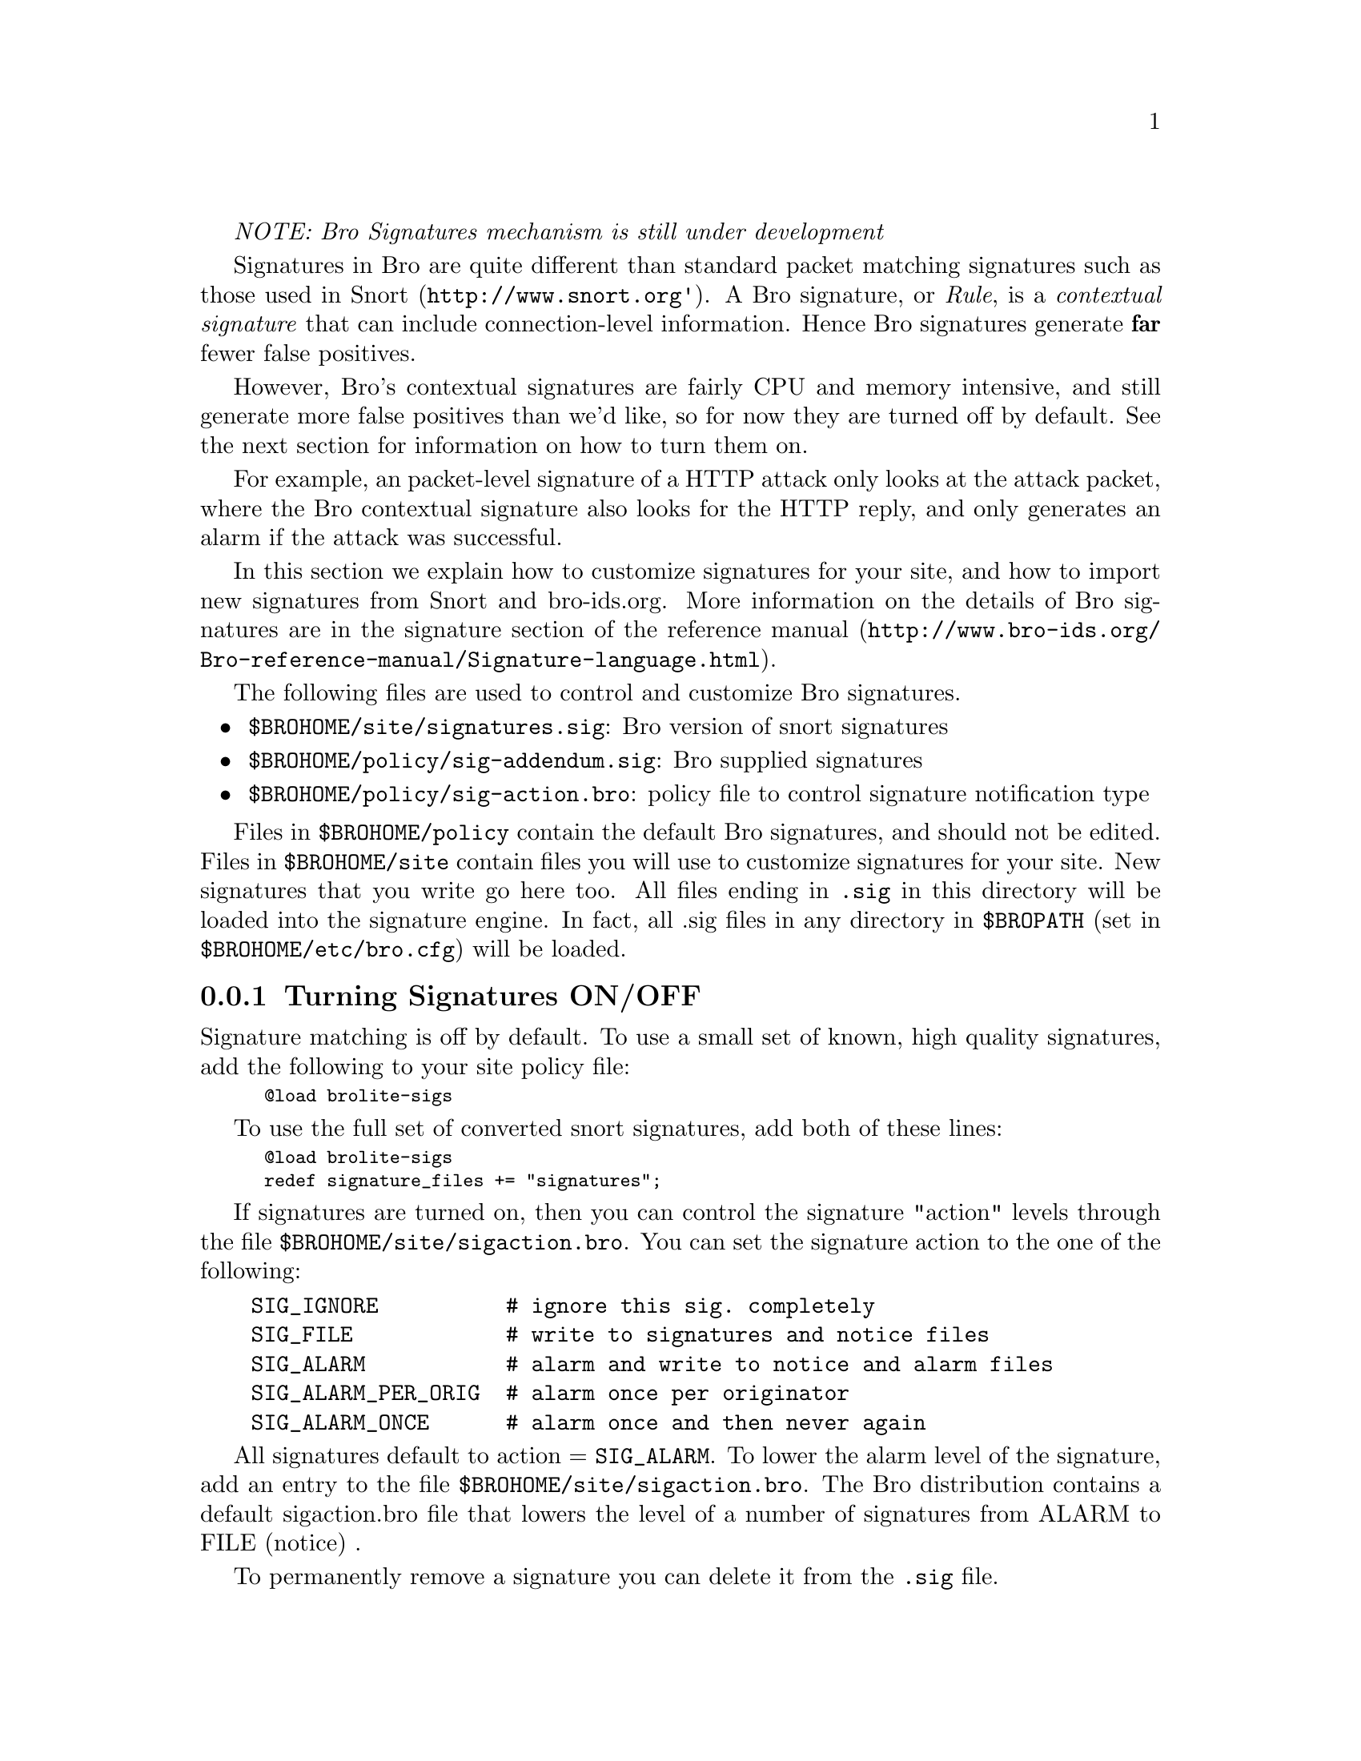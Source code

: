 
@emph{NOTE: Bro Signatures mechanism is still under development}

Signatures in Bro are quite different than standard packet matching signatures such as those used in
@uref{http://www.snort.org', Snort}. A Bro signature, or @emph{Rule}, is a @emph{contextual signature}
that can include connection-level information. Hence Bro signatures generate @strong{far} fewer
false positives.

However, Bro's contextual signatures are fairly CPU and memory intensive,
and still generate more false positives than we'd like,
so for now they are turned off by default. See the next section for information on how to turn them on.

For example, an packet-level signature of a HTTP attack only looks at the attack packet, where
the Bro contextual signature also looks for the HTTP reply, and only generates an alarm if the attack was 
successful.

In this section we explain how to customize signatures for your site,
and how to import new signatures from Snort and bro-ids.org. More
information on the details of Bro signatures are in
@uref{http://www.bro-ids.org/Bro-reference-manual/Signature-language.html, the
signature section of the reference manual}.

The following files are used to control and customize Bro signatures.

@itemize
@item @code{$BROHOME/site/signatures.sig}: Bro version of snort signatures
@item @code{$BROHOME/policy/sig-addendum.sig}: Bro supplied signatures
@item @code{$BROHOME/policy/sig-action.bro}: policy file to control signature notification type
@end itemize

Files in @code{$BROHOME/policy} contain the default Bro signatures, and should not be edited.
Files in @code{$BROHOME/site} contain files you will use to customize signatures for your site.
New signatures that you write go here too. All files ending in @code{.sig} in this directory
will be loaded into the signature engine. In fact, all .sig files in any
directory in @code{$BROPATH} (set in @code{$BROHOME/etc/bro.cfg}) will be loaded.

@menu
* Turning Signatures ON/OFF ::
* Add a New Signature ::
* Editing Existing Signatures ::
* Importing Snort Signatures ::
* Checking for new Signatures from bro-ids.org ::
@end menu


@node Turning Signatures ON/OFF 
@subsection Turning Signatures ON/OFF
@cindex Turning Signatures ON/OFF

Signature matching is off by default. To use a small set of
known, high quality signatures, add the following to your site policy file:
@smallexample
@@load brolite-sigs
@end smallexample

To use the full set of converted snort signatures,
add both of these lines:
@smallexample
@@load brolite-sigs
redef signature_files += "signatures";
@end smallexample

If signatures are turned on, then you can control the 
signature "action" levels through the file 
@code{$BROHOME/site/sigaction.bro}.
You can set the signature action to the one of the following:

@verbatim
    SIG_IGNORE          # ignore this sig. completely 
    SIG_FILE            # write to signatures and notice files
    SIG_ALARM           # alarm and write to notice and alarm files
    SIG_ALARM_PER_ORIG  # alarm once per originator
    SIG_ALARM_ONCE      # alarm once and then never again
@end verbatim

All signatures default to action = @code{SIG_ALARM}. To lower the alarm level of the signature,
add an entry to the file @code{$BROHOME/site/sigaction.bro}.  The Bro distribution
contains a default sigaction.bro file that lowers the level of a number of signatures from ALARM
to FILE (notice) .

To permanently remove a signature you can delete it from the @code{.sig} file.


@node  Add a New Signature
@subsection  Add a New Signature
@cindex  Add a New Signature

To add a new signature to a running Bro, add the signature to the file
@code{$BROHOME/site/site.sig} (or create a new @code{.sig} file in @code{$BROHOME/site}), 
and then restart Bro using "@code{$BROHOME/etc/bro.rc checkpoint}".

A sample signature looks like this:

@verbatim
signature formmail-cve-1999-0172 {
       ip-proto == tcp
       dst-ip == 1.2.0.0/16
       dst-port = 80
       http /.*formmail.*\?.*recipient=[^&]*[;|]/
       event "formmail shell command"
       }
@end verbatim

For more details, see the
@uref{http://www.bro-ids.org/Bro-reference-manual/Signature-language.html, 
reference manual}.

@node   Editing Existing Signatures
@subsection   Editing Existing Signatures
@cindex   Editing Existing Signatures

Bro supplied signatures are in $BROHOME/sigs. You should not edit these, as they will
get overwritten when you update Bro. Instead, make your modifications in $BROHOME/site.
If you use the same signature ID as an existing signature, the site sig will take precedence.

@node Importing Snort Signatures
@subsection Importing Snort Signatures
@cindex Importing Snort Signatures

New snort signatures come out almost every week. To add these to Bro, do the following:

(XXX section not done!)

Add instructions for incorporating new sigs from Snort.

@node Checking for new Signatures from bro-ids.org
@subsection Checking for new Signatures from bro-ids.org
@cindex download new Signatures 

note: this functionality is currently under development, and does
not yet exist

The Bro team will be constantly updating our set of default signatures and posting
them on the Bro web site. To download the latest signatures and incorporate
them into your Bro setup, run the script:
@example
$BROHOME/scripts/update-sigs
@end example
This script uses the @code{wget} command to download the latest signatures 
and puts them into
the required Bro files, and then restarts Bro to load the new signatures..



